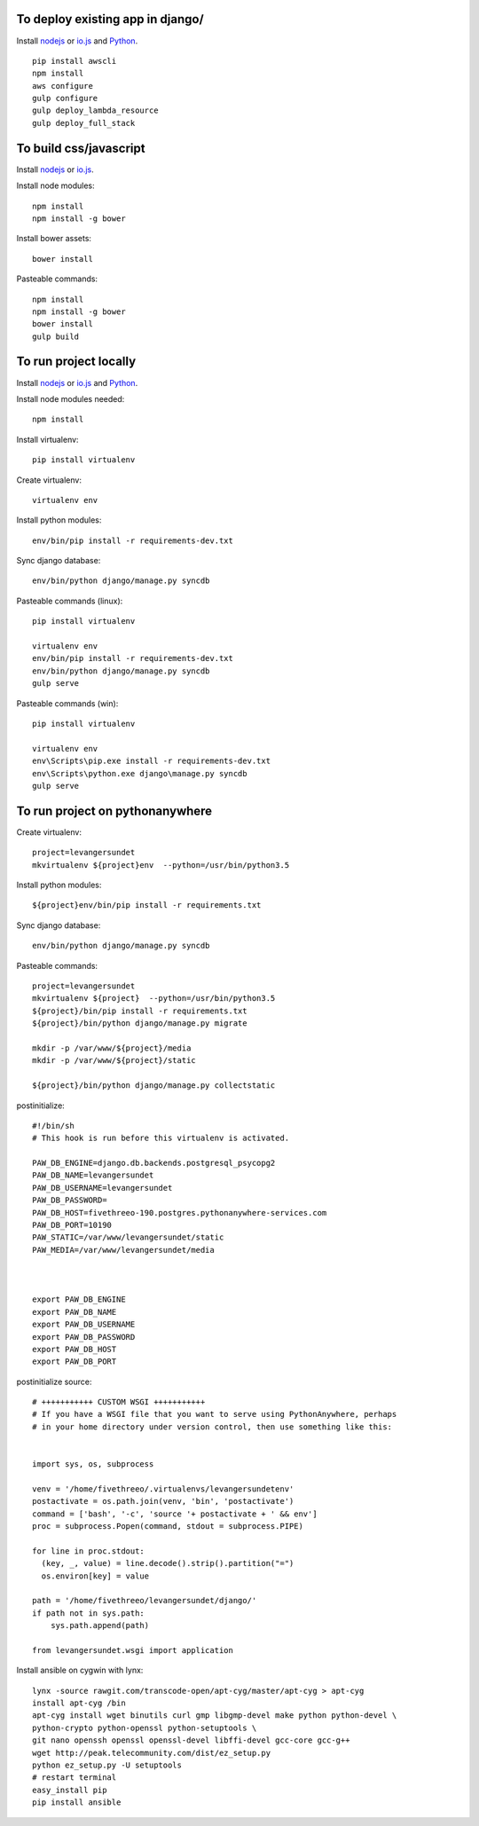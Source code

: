 
To deploy existing app in django/
=================================

Install `nodejs`_ or `io.js`_ and `Python`_.

::

  pip install awscli
  npm install
  aws configure
  gulp configure
  gulp deploy_lambda_resource
  gulp deploy_full_stack

To build css/javascript
=======================

Install `nodejs`_ or `io.js`_.

Install node modules: ::

  npm install
  npm install -g bower

Install bower assets: ::

  bower install

Pasteable commands: ::

  npm install
  npm install -g bower
  bower install
  gulp build 
  
To run project locally
======================

Install `nodejs`_ or `io.js`_ and `Python`_.

Install node modules needed: ::

  npm install

Install virtualenv: ::
  
  pip install virtualenv

Create virtualenv: ::

  virtualenv env

Install python modules: ::

  env/bin/pip install -r requirements-dev.txt

Sync django database: ::

  env/bin/python django/manage.py syncdb

Pasteable commands (linux): ::

  pip install virtualenv

  virtualenv env
  env/bin/pip install -r requirements-dev.txt
  env/bin/python django/manage.py syncdb
  gulp serve

Pasteable commands (win): ::
  
  pip install virtualenv

  virtualenv env
  env\Scripts\pip.exe install -r requirements-dev.txt
  env\Scripts\python.exe django\manage.py syncdb
  gulp serve
  
  
To run project on pythonanywhere
================================

Create virtualenv: ::

  project=levangersundet
  mkvirtualenv ${project}env  --python=/usr/bin/python3.5


Install python modules: ::

  ${project}env/bin/pip install -r requirements.txt

Sync django database: ::

  env/bin/python django/manage.py syncdb

Pasteable commands: ::

  project=levangersundet
  mkvirtualenv ${project}  --python=/usr/bin/python3.5
  ${project}/bin/pip install -r requirements.txt
  ${project}/bin/python django/manage.py migrate

  mkdir -p /var/www/${project}/media                                                                                            
  mkdir -p /var/www/${project}/static
  
  ${project}/bin/python django/manage.py collectstatic

postinitialize: ::

  #!/bin/sh
  # This hook is run before this virtualenv is activated.

  PAW_DB_ENGINE=django.db.backends.postgresql_psycopg2
  PAW_DB_NAME=levangersundet
  PAW_DB_USERNAME=levangersundet
  PAW_DB_PASSWORD=
  PAW_DB_HOST=fivethreeo-190.postgres.pythonanywhere-services.com
  PAW_DB_PORT=10190
  PAW_STATIC=/var/www/levangersundet/static
  PAW_MEDIA=/var/www/levangersundet/media



  export PAW_DB_ENGINE
  export PAW_DB_NAME
  export PAW_DB_USERNAME
  export PAW_DB_PASSWORD
  export PAW_DB_HOST
  export PAW_DB_PORT

postinitialize source: ::

  # +++++++++++ CUSTOM WSGI +++++++++++
  # If you have a WSGI file that you want to serve using PythonAnywhere, perhaps
  # in your home directory under version control, then use something like this:


  import sys, os, subprocess

  venv = '/home/fivethreeo/.virtualenvs/levangersundetenv'
  postactivate = os.path.join(venv, 'bin', 'postactivate')
  command = ['bash', '-c', 'source '+ postactivate + ' && env']
  proc = subprocess.Popen(command, stdout = subprocess.PIPE)

  for line in proc.stdout:
    (key, _, value) = line.decode().strip().partition("=")
    os.environ[key] = value

  path = '/home/fivethreeo/levangersundet/django/'
  if path not in sys.path:
      sys.path.append(path)

  from levangersundet.wsgi import application

Install ansible on cygwin with lynx: ::

  lynx -source rawgit.com/transcode-open/apt-cyg/master/apt-cyg > apt-cyg
  install apt-cyg /bin
  apt-cyg install wget binutils curl gmp libgmp-devel make python python-devel \
  python-crypto python-openssl python-setuptools \
  git nano openssh openssl openssl-devel libffi-devel gcc-core gcc-g++
  wget http://peak.telecommunity.com/dist/ez_setup.py
  python ez_setup.py -U setuptools
  # restart terminal
  easy_install pip
  pip install ansible


.. _nodejs: https://nodejs.org/
.. _io.js: https://iojs.org/
.. _Python: https://www.python.org/downloads/release/python-2710/
